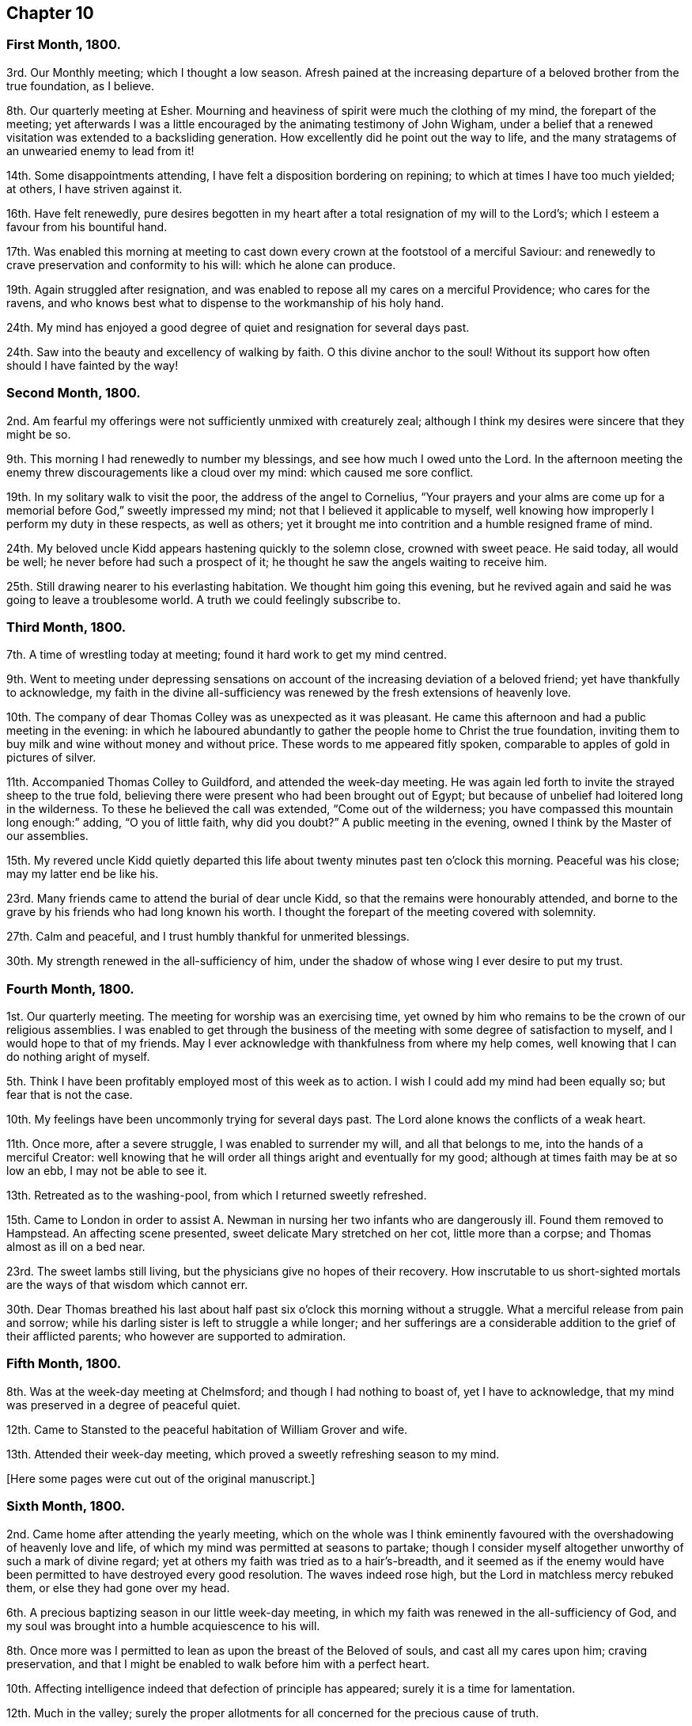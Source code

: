 == Chapter 10

=== First Month, 1800.

3rd. Our Monthly meeting; which I thought a low season.
Afresh pained at the increasing departure of a beloved brother from the true foundation,
as I believe.

8th. Our quarterly meeting at Esher.
Mourning and heaviness of spirit were much the clothing of my mind,
the forepart of the meeting;
yet afterwards I was a little encouraged by the animating testimony of John Wigham,
under a belief that a renewed visitation was extended to a backsliding generation.
How excellently did he point out the way to life,
and the many stratagems of an unwearied enemy to lead from it!

14th. Some disappointments attending, I have felt a disposition bordering on repining;
to which at times I have too much yielded; at others, I have striven against it.

16th. Have felt renewedly,
pure desires begotten in my heart after a total resignation of my will to the Lord`'s;
which I esteem a favour from his bountiful hand.

17th. Was enabled this morning at meeting to cast
down every crown at the footstool of a merciful Saviour:
and renewedly to crave preservation and conformity to his will:
which he alone can produce.

19th. Again struggled after resignation,
and was enabled to repose all my cares on a merciful Providence;
who cares for the ravens,
and who knows best what to dispense to the workmanship of his holy hand.

24th. My mind has enjoyed a good degree of quiet and resignation for several days past.

24th. Saw into the beauty and excellency of walking by faith.
O this divine anchor to the soul!
Without its support how often should I have fainted by the way!

=== Second Month, 1800.

2nd. Am fearful my offerings were not sufficiently unmixed with creaturely zeal;
although I think my desires were sincere that they might be so.

9th. This morning I had renewedly to number my blessings,
and see how much I owed unto the Lord.
In the afternoon meeting the enemy threw discouragements like a cloud over my mind:
which caused me sore conflict.

19th. In my solitary walk to visit the poor, the address of the angel to Cornelius,
"`Your prayers and your alms are come up for a memorial
before God,`" sweetly impressed my mind;
not that I believed it applicable to myself,
well knowing how improperly I perform my duty in these respects, as well as others;
yet it brought me into contrition and a humble resigned frame of mind.

24th. My beloved uncle Kidd appears hastening quickly to the solemn close,
crowned with sweet peace.
He said today, all would be well; he never before had such a prospect of it;
he thought he saw the angels waiting to receive him.

25th. Still drawing nearer to his everlasting habitation.
We thought him going this evening,
but he revived again and said he was going to leave a troublesome world.
A truth we could feelingly subscribe to.

=== Third Month, 1800.

7th. A time of wrestling today at meeting; found it hard work to get my mind centred.

9th. Went to meeting under depressing sensations on account
of the increasing deviation of a beloved friend;
yet have thankfully to acknowledge,
my faith in the divine all-sufficiency was renewed
by the fresh extensions of heavenly love.

10th. The company of dear Thomas Colley was as unexpected as it was pleasant.
He came this afternoon and had a public meeting in the evening:
in which he laboured abundantly to gather the people home to Christ the true foundation,
inviting them to buy milk and wine without money and without price.
These words to me appeared fitly spoken,
comparable to apples of gold in pictures of silver.

11th. Accompanied Thomas Colley to Guildford, and attended the week-day meeting.
He was again led forth to invite the strayed sheep to the true fold,
believing there were present who had been brought out of Egypt;
but because of unbelief had loitered long in the wilderness.
To these he believed the call was extended, "`Come out of the wilderness;
you have compassed this mountain long enough:`" adding, "`O you of little faith,
why did you doubt?`"
A public meeting in the evening, owned I think by the Master of our assemblies.

15th. My revered uncle Kidd quietly departed this life about
twenty minutes past ten o`'clock this morning.
Peaceful was his close; may my latter end be like his.

23rd. Many friends came to attend the burial of dear uncle Kidd,
so that the remains were honourably attended,
and borne to the grave by his friends who had long known his worth.
I thought the forepart of the meeting covered with solemnity.

27th. Calm and peaceful, and I trust humbly thankful for unmerited blessings.

30th. My strength renewed in the all-sufficiency of him,
under the shadow of whose wing I ever desire to put my trust.

=== Fourth Month, 1800.

1st. Our quarterly meeting.
The meeting for worship was an exercising time,
yet owned by him who remains to be the crown of our religious assemblies.
I was enabled to get through the business of the
meeting with some degree of satisfaction to myself,
and I would hope to that of my friends.
May I ever acknowledge with thankfulness from where my help comes,
well knowing that I can do nothing aright of myself.

5th. Think I have been profitably employed most of this week as to action.
I wish I could add my mind had been equally so; but fear that is not the case.

10th. My feelings have been uncommonly trying for several days past.
The Lord alone knows the conflicts of a weak heart.

11th. Once more, after a severe struggle, I was enabled to surrender my will,
and all that belongs to me, into the hands of a merciful Creator:
well knowing that he will order all things aright and eventually for my good;
although at times faith may be at so low an ebb, I may not be able to see it.

13th. Retreated as to the washing-pool, from which I returned sweetly refreshed.

15th. Came to London in order to assist A. Newman
in nursing her two infants who are dangerously ill.
Found them removed to Hampstead.
An affecting scene presented, sweet delicate Mary stretched on her cot,
little more than a corpse; and Thomas almost as ill on a bed near.

23rd. The sweet lambs still living, but the physicians give no hopes of their recovery.
How inscrutable to us short-sighted mortals are the ways of that wisdom which cannot err.

30th. Dear Thomas breathed his last about half past
six o`'clock this morning without a struggle.
What a merciful release from pain and sorrow;
while his darling sister is left to struggle a while longer;
and her sufferings are a considerable addition to the grief of their afflicted parents;
who however are supported to admiration.

=== Fifth Month, 1800.

8th. Was at the week-day meeting at Chelmsford; and though I had nothing to boast of,
yet I have to acknowledge, that my mind was preserved in a degree of peaceful quiet.

12th. Came to Stansted to the peaceful habitation of William Grover and wife.

13th. Attended their week-day meeting,
which proved a sweetly refreshing season to my mind.

+++[+++Here some pages were cut out of the original manuscript.]

=== Sixth Month, 1800.

2nd. Came home after attending the yearly meeting,
which on the whole was I think eminently favoured
with the overshadowing of heavenly love and life,
of which my mind was permitted at seasons to partake;
though I consider myself altogether unworthy of such a mark of divine regard;
yet at others my faith was tried as to a hair`'s-breadth,
and it seemed as if the enemy would have been permitted
to have destroyed every good resolution.
The waves indeed rose high, but the Lord in matchless mercy rebuked them,
or else they had gone over my head.

6th. A precious baptizing season in our little week-day meeting,
in which my faith was renewed in the all-sufficiency of God,
and my soul was brought into a humble acquiescence to his will.

8th. Once more was I permitted to lean as upon the breast of the Beloved of souls,
and cast all my cares upon him; craving preservation,
and that I might be enabled to walk before him with a perfect heart.

10th. Affecting intelligence indeed that defection of principle has appeared;
surely it is a time for lamentation.

12th. Much in the valley;
surely the proper allotments for all concerned for the precious cause of truth.

15th. Think my mind was in a good degree profitably
exercised both in the morning and afternoon meetings.

17th. A degree of peaceful serenity has been much the covering of my mind this day;
which has excited thankfulness.

22nd. This day and yesterday have been seasons of conflict.
Discouragements like a cloud have come over my poor mind.
I think I should have fainted had not the Lord sustained me.

24th. More discouraging circumstances!
Adverse winds seem to blow from all quarters.
May I be preserved in humility and patience.

29th. Favoured with near access to the Fountain of light and life.
Blessed privilege!
May I make suitable returns.

30th. Went to Wandsworth, under very depressed feelings,
hearing some were likely to attend our quarterly meeting, who were opposed to the truth,
as it is in Jesus.

=== Seventh Month, 1800.

1st. I could compare our sitting down today at meeting
to nothing short of two armies in battle array.
In great abasedness of soul did a remnant approach the Lord,
beseeching that he would arise for the sake of his oppressed seed,
and surely I thought he fought for us; and marvellous it was in the eyes of some of us,
who rendered the praise where it was alone due.

10th. The last few days rather unsettled,
having been in daily expectation of going from home, and as often disappointed,
yet the better part not wholly neglected, I trust.

11th. My spiritual strength and confidence renewed today in our little silent gathering.
How often do I lament that so few come up to these solemn feasts,
for lack of a right exercise of mind and attention to the gift within themselves.
Came to Alton.

13th. Dear Elizabeth Coggeshall and Abigail Pim came.
A degree of divine favour attended both meetings;
though the evening meeting was heavy towards the conclusion.

19th. My mind sweetly consoled,
in the belief that it has of late been a time of increasing watchfulness,
and I would hope of some little growth.

22nd. Rather a laborious meeting for lack of united exercise of spirit.
Oh! what avails our presenting our bodies, if our hearts are wandering?
Surely God will not be mocked.
Such as we sow, such shall we reap: an awful consideration!
May it excite to greater diligence.

27th. The enemy of all good desires was busy this morning at meeting,
in endeavouring to draw my mind from its proper centre;
yet trust he did not gain much advantage over me.
I went in the evening under discouragement, but it proved, contrary to my expectation,
a sweetly refreshing season, feeling the dew of heaven rest upon my branches.
Thus bountiful is God to the workmanship of his hand.

30th. A trying meeting, in part owing to the extreme heat of the weather.
I waited long without obtaining; but before the meeting closed, the Lord,
in great condescension, satisfied my soul with his life-giving presence.

=== Eighth Month, 1800.

1st. A day of trial; yet I think resignation was in good degree attained to:
for which I was thankful, well knowing it is not at my command.

3rd. Sat at Wisdom`'s gate, where my soul was secretly and sweetly instructed.

6th. Favoured with near access to that river the
streams whereof make glad the whole heritage of God.
Returned from meeting sweetly refreshed.

8th. A degree of sweet resignation to suffer whatever the
Lord should see fit to dispense to his unworthy creature,
was the covering of my spirit this day.

17th. The prayer of Agur was adopted by me today.
Both morning and evening were precious seasons to my waiting soul.

23rd. The last three days have been wholly occupied
in attending the dying bed of cousin Agnes Blose,
of Alton, who had a long conflict; which was affecting to our affectionate feelings:
yet we had the consoling hope that the better part
was safely centred beyond the reach of the enemy;
and that she was not sensible of bodily suffering.
She breathed her last about four o`'clock this morning,
and her wearied spirit I doubt not is at rest.
I trust I am profitably humbled under a sense of
some weaknesses I fell into through unwatchfulness.

27th. Love to God and good will to men have been much the
disposition of my heart for several days past.

=== Ninth Month, 1800.

4th. Oh this warfare!
When will it be accomplished?
May it be faithfully maintained on my part, is my sincere desire;
yet without divine assistance I know I am unequal,
and therefore humbly crave its continuance: for surely the Lord has hitherto helped me,
else I had long ago perished.

10th. Met with a trying circumstance before I went to meeting this morning,
which so unsettled my mind that I reaped but little advantage from going.
John Newton and his niece dined with us.
He appeared a tender-spirited man, which is ever beautiful in old age.
He gave us some interesting information respecting his friend Cowper;
whom he could not mention without tears.

13 Came home and found my dear relations well, which I esteem a favour.

17th. A large number of the labouring poor assembled together,
to the number of one hundred, on account of the high price of provisions;
but were prevailed upon to disperse without doing any mischief, as they had threatened.
It was an awful season, but my mind was mercifully preserved calm, trusting in Him, who,
I knew, could set bounds to the wrath of man.
Without this unshaken confidence where could we flee for succour,
in the time of conflict and trial.

21st. I studied to be quiet and mind my own business,
but found it hard work to keep in this frame of mind.

23rd. Attended our monthly meeting; a humbling season to my mind.
Drank tea with a beloved friend, on whose account I felt more than I can express.
O, that he may yet be brought back to the true fold, was and is,
the ardent desire of my soul!

27th. Felt something of a real hunger after the bread of life.

28th. Was desirous of hungering and thirsting patiently today at meeting;
believing it was not a season of rejoicing.

=== Tenth Month, 1800.

1st. Attended our quarterly meeting at Ryegate,
where I trust I was enabled to bear my portion of suffering without murmuring.
It was in truth a low time.

3rd. My spiritual strength measurably renewed.

16th. "`Be still and know that I am God,`" sweetly impressed my mind in the morning;
an injunction I was desirous of obeying.

19th. The week-day meeting.
Had to remember the Lord`'s gracious dealings with me from my youth,
and see how vast my debt is to the Lord.

23rd. Had to trace back some painful steps I have taken in the crucifying path;
when my will was once more reduced, yes,
all that was within me bowed at the name of Jesus,
and I had renewedly to feel something of adoption rest upon me:
an experience more precious then rubies!

=== Eleventh Month, 1800.

2nd. Had to go again into the stripping-room, and renewedly to acknowledge that in me,
as a creature, dwells no good thing.

7th. My dwelling has been much in the valley for several days past;
and at times I have been favoured to feel something of the dew rest upon me,
in this solitary situation.

9th. An unusual sadness, has been the covering of my mind of late.
What it portends I know not;
but I have desired to leave all to the disposal of that wisdom which cannot err.

10th. How often do I think my will slain; and that I desire nothing but the will of God!
Yet again and again do I find a disposition that would be choosing and carving for itself.
Oh, this continued warfare!
When will it be accomplished, and my wearied spirit find rest?

14th. Some little time ago,
I was favoured with the sustaining belief that I was increasing in holy stability,
and in some degree in the saving knowledge of God;
but of late I have seemed so left to a sense of my own weakness and insufficiency,
that I have been ready to fear at times I should become a prey to the devourer.

16th. A little of the hidden manna in great mercy dispensed to my hungry soul,
in my silent waiting today at meeting.

19th. More tranquil and comfortable;
which I esteem an unmerited favour bestowed upon a worm.

21st. Favoured with some degree of heavenly communion
in my silent waiting today at meeting.
Inestimable privilege!
May I ever prize it, as it deserves.

23rd. My state of mind today at meeting much resembled that of the poor publican.
I was impressed with so deep a sense of my infirmities,
that I thought myself unworthy to hold communion with him who is perfect purity.

29th. This week has passed peacefully away, and I would hope not wholly unimproved.

=== Twelfth Month, 1800.

2nd. Our monthly meeting, a day of exercise and mourning to me,
from the increasing deviation of some, from whom we had hoped better things.

5th. Was enabled to discharge my duty as an overseer, though in a cross to my own will.

12th. Sat in a good degree of nothingness today at meeting.

14th. Was favoured with an extraordinary degree of divine favour,
in my silent waiting this morning.
I thought it somewhat resembled the morning stars singing together for joy.
I thought before I left the meeting, it was preparatory to some fresh trial,
and so it proved;
for soon after I met with a circumstance which severely wounded my best life;
so that heaviness of heart was my portion the rest of the day.

15th. Think I have faithfully discharged my duty towards a beloved friend;
yet feel much tried and borne down with grief.

19th. Still desirous that my dwelling may be in the valley;
and sometimes think how light the afflictions of time will appear,
if in the end I am but favoured to reach the haven of rest:
where all tears will be wiped away, and sighing and sorrow cease.

20th. My feelings afresh wounded.

21st. My faith and confidence renewed in the all-sufficiency of God.
Without this divine anchor, how often should I have fainted by the way.

23rd. O,
that I may be enabled to walk more in the path of simplicity and self-renunciation.

24th. A day of renewed exercise and trial of faith and patience.

29th. Unpleasant intelligence from various quarters.
O, to keep quiet and patient under the trials of the day.

30th. Much depressed.
And now I am come another year nearer the end of this probationary state:
which feels rather pleasant,
having little to expect in this life but a succession of trial,
every pleasant picture being stained in view, doubtless for wise and good purposes.
O, that the Lord who has hitherto been my helper, my sun and my shield,
may be still pleased to preserve me in a state of humble daily dependance upon him,
resigning all into his holy hand.
